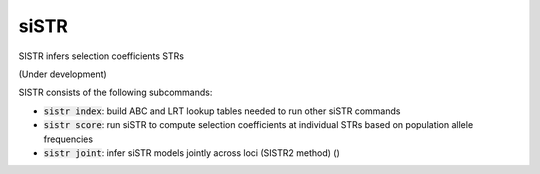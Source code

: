 .. overview_directive
.. |SISTR overview| replace:: SISTR infers selection coefficients STRs
.. overview_directive_done


siSTR
========

|SISTR overview|

(Under development)

SISTR consists of the following subcommands:

* :code:`sistr index`: build ABC and LRT lookup tables needed to run other siSTR commands
* :code:`sistr score`: run siSTR to compute selection coefficients at individual STRs based on population allele frequencies
* :code:`sistr joint`: infer siSTR models jointly across loci (SISTR2 method) ()